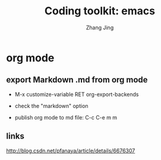 #+TITLE: Coding toolkit: emacs
#+AUTHOR: Zhang Jing
#+OPTIONS: ^:nil
#+LINK_HOME: http://
#+LINK_UP: http://
#+HTML_HEAD: <link rel="stylesheet" type="text/css" href="css/main-ltr.css" />  <link rel="stylesheet" type="text/css" href="css/shared.css" />  <link rel="stylesheet" type="text/css" href="css/common.css" /> 


* org mode
** export Markdown .md from org mode

- M-x customize-variable RET org-export-backends

- check the "markdown" option

- publish org mode to md file: C-c C-e m m

** links

http://blog.csdn.net/pfanaya/article/details/6676307
